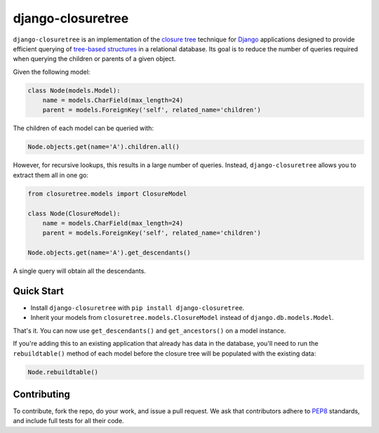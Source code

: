 ******************
django-closuretree
******************


.. image:: https://travis-ci.org/ocadotechnology/django-closuretree.svg
   :target: https://travis-ci.org/ocadotechnology/django-closuretree
   :alt: Build Status
.. image:: https://landscape.io/github/ocadotechnology/django-closuretree/master/landscape.svg?style=flat
   :target: https://landscape.io/github/ocadotechnology/django-closuretree/master
   :alt: Code Health Badge
.. image:: https://readthedocs.org/projects/django-closuretree/badge/?version=latest
   :target: http://django-closuretree.readthedocs.org/en/latest/
   :alt: Documentation Status

``django-closuretree`` is an implementation of the `closure tree <http://homepages.inf.ed.ac.uk/libkin/papers/tc-sql.pdf>`_ technique for `Django <https://djangoproject.com>`_ applications designed to provide efficient querying of `tree-based structures <http://en.wikipedia.org/wiki/Tree_%28data_structure%29>`_ in a relational database. Its goal is to reduce the number of queries required when querying the children or parents of a given object.

Given the following model:

.. code-block:: python

    class Node(models.Model):
        name = models.CharField(max_length=24)
        parent = models.ForeignKey('self', related_name='children')

The children of each model can be queried with:

.. code-block:: python

    Node.objects.get(name='A').children.all()

However, for recursive lookups, this results in a large number of queries. Instead, ``django-closuretree`` allows you to extract them all in one go:

.. code-block:: python

    from closuretree.models import ClosureModel

    class Node(ClosureModel):
        name = models.CharField(max_length=24)
        parent = models.ForeignKey('self', related_name='children')

    Node.objects.get(name='A').get_descendants()

A single query will obtain all the descendants.

===========
Quick Start
===========

* Install ``django-closuretree`` with ``pip install django-closuretree``.
* Inherit your models from ``closuretree.models.ClosureModel`` instead of ``django.db.models.Model``.

That's it. You can now use ``get_descendants()`` and ``get_ancestors()`` on a model instance.

If you're adding this to an existing application that already has data in the database, you'll need to run the ``rebuildtable()`` method of each model before the closure tree will be populated with the existing data:

.. code-block:: python

    Node.rebuildtable()

============
Contributing
============

To contribute, fork the repo, do your work, and issue a pull request. We ask that contributors adhere to `PEP8 <https://www.python.org/dev/peps/pep-0008/>`_ standards, and include full tests for all their code.
